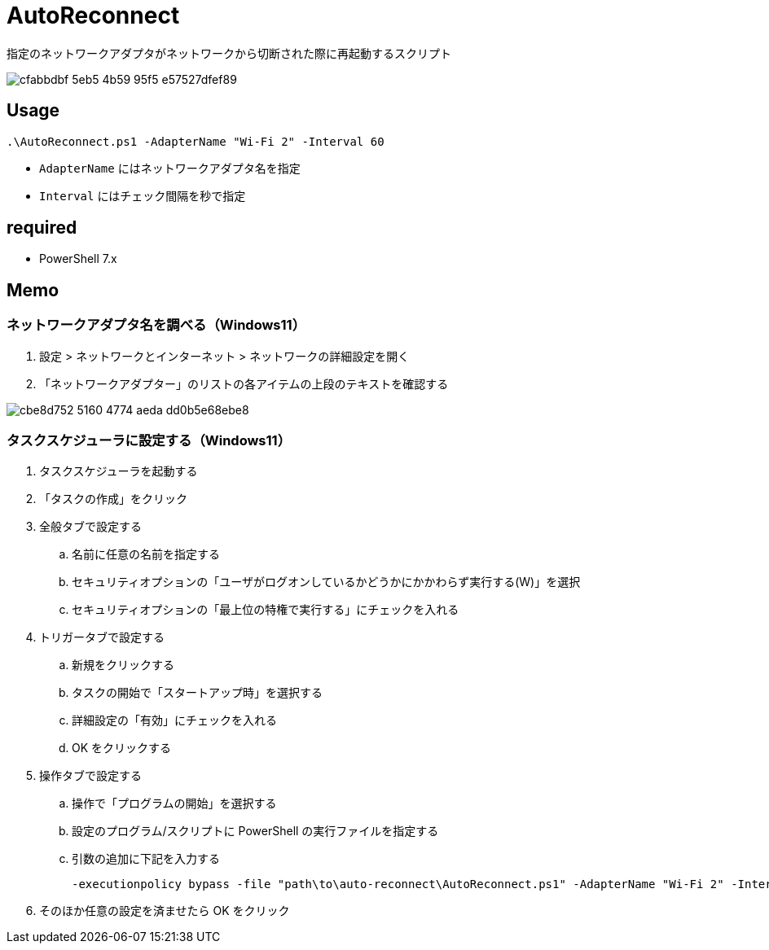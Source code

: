 = AutoReconnect

指定のネットワークアダプタがネットワークから切断された際に再起動するスクリプト

image::https://github.com/nsd-working-g1/auto-reconnect/assets/46245666/cfabbdbf-5eb5-4b59-95f5-e57527dfef89[]

== Usage

[source,powershell,linenums]
----
.\AutoReconnect.ps1 -AdapterName "Wi-Fi 2" -Interval 60
----

- `AdapterName` にはネットワークアダプタ名を指定
- `Interval` にはチェック間隔を秒で指定

== required

- PowerShell 7.x

== Memo

=== ネットワークアダプタ名を調べる（Windows11）

. 設定 > ネットワークとインターネット > ネットワークの詳細設定を開く
. 「ネットワークアダプター」のリストの各アイテムの上段のテキストを確認する

image::https://github.com/user-attachments/assets/cbe8d752-5160-4774-aeda-dd0b5e68ebe8[]

=== タスクスケジューラに設定する（Windows11）

. タスクスケジューラを起動する
. 「タスクの作成」をクリック
. 全般タブで設定する
.. 名前に任意の名前を指定する
.. セキュリティオプションの「ユーザがログオンしているかどうかにかかわらず実行する(W)」を選択
.. セキュリティオプションの「最上位の特権で実行する」にチェックを入れる
. トリガータブで設定する
.. 新規をクリックする
.. タスクの開始で「スタートアップ時」を選択する
.. 詳細設定の「有効」にチェックを入れる
.. OK をクリックする
. 操作タブで設定する
.. 操作で「プログラムの開始」を選択する
.. 設定のプログラム/スクリプトに PowerShell の実行ファイルを指定する
.. 引数の追加に下記を入力する
+
[source,powershell,linenums]
----
-executionpolicy bypass -file "path\to\auto-reconnect\AutoReconnect.ps1" -AdapterName "Wi-Fi 2" -Interval 60
----
+
. そのほか任意の設定を済ませたら OK をクリック
